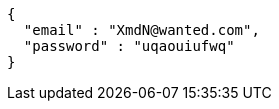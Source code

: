 [source,json,options="nowrap"]
----
{
  "email" : "XmdN@wanted.com",
  "password" : "uqaouiufwq"
}
----